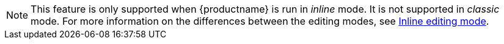 NOTE: This feature is only supported when {productname} is run in _inline_ mode. It is not supported in _classic_ mode. For more information on the differences between the editing modes, see xref:use-tinymce-inline.adoc[Inline editing mode].
